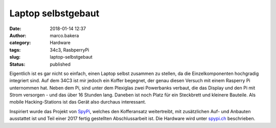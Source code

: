 Laptop selbstgebaut
###################
:date: 2018-01-14 12:37
:author: marco.bakera
:category: Hardware
:tags: 34c3, RasbperryPi
:slug: laptop-selbstgebaut
:status: published

|image0|

Eigentlich ist es gar nicht so einfach, einen Laptop selbst zusammen zu
stellen, da die Einzelkomponenten hochgradig integriert sind. Auf dem
34C3 ist mir jedoch ein Koffer begegnet, der genau diesen Versuch mit
einem Rasperry Pi unternommen hat. Neben dem Pi, sind unter dem
Plexiglas zwei Powerbanks verbaut, die das Display und den Pi mit Strom
versorgen - und das über 16 Stunden lang. Daneben ist noch Platz für ein
Steckbrett und kleinere Bauteile. Als mobile Hacking-Stations ist das
Gerät also durchaus interessant.

Inspiriert wurde das Projekt von
`SpyPi <https://github.com/sarah314/SpyPi>`__, welches den Kofferansatz
weitertreibt, mit zusätzlichen Auf- und Anbauten ausstattet ist und Teil
einer 2017 fertig gestellten Abschlussarbeit ist. Die Hardware wird
unter `spypi.ch <http://spypi.ch/>`__ beschrieben.

.. |image0| image:: https://www.bakera.de/wp/wp-content/uploads/2018/01/IMG_20171228_112705311-1024x575.jpg
   :class: alignnone size-large wp-image-2220
   :width: 625px
   :height: 351px
   :target: https://www.bakera.de/wp/wp-content/uploads/2018/01/IMG_20171228_112705311.jpg
